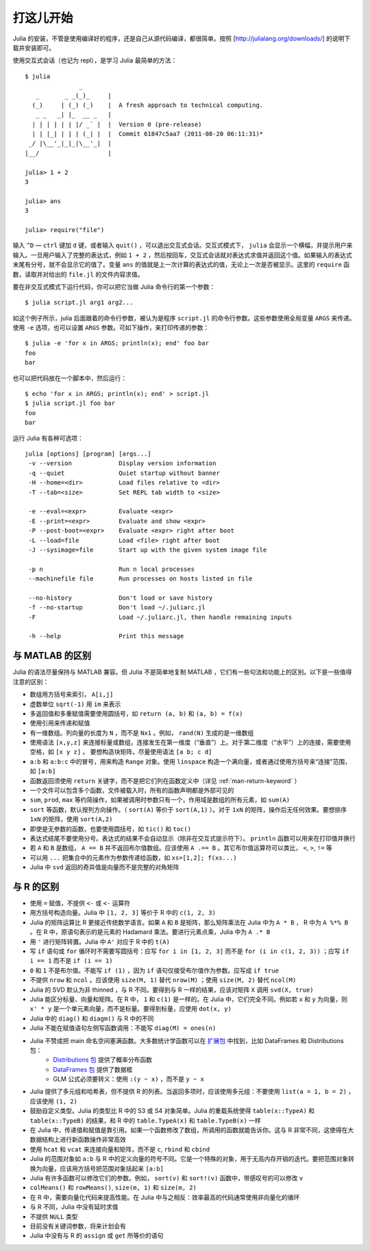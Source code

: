 .. _man-getting-started:

************
 打这儿开始  
************

Julia 的安装，不管是使用编译好的程序，还是自己从源代码编译，都很简单。按照 [http://julialang.org/downloads/] 的说明下载并安装即可。

使用交互式会话（也记为 repl），是学习 Julia 最简单的方法： ::

    $ julia
                   _
       _       _ _(_)_     |
      (_)     | (_) (_)    |  A fresh approach to technical computing.
       _ _   _| |_  __ _   |
      | | | | | | |/ _` |  |  Version 0 (pre-release)
      | | |_| | | | (_| |  |  Commit 61847c5aa7 (2011-08-20 06:11:31)*
     _/ |\__'_|_|_|\__'_|  |
    |__/                   |

    julia> 1 + 2
    3

    julia> ans
    3

    julia> require("file")

输入 ``^D`` — ``ctrl`` 键加 ``d`` 键，或者输入 ``quit()`` ，可以退出交互式会话。交互式模式下， ``julia`` 会显示一个横幅，并提示用户来输入。一旦用户输入了完整的表达式，例如 ``1 + 2`` ，然后按回车，交互式会话就对表达式求值并返回这个值。如果输入的表达式末尾有分号，就不会显示它的值了。变量 ``ans`` 的值就是上一次计算的表达式的值，无论上一次是否被显示。这里的 ``require`` 函数，读取并对给出的 ``file.jl`` 的文件内容求值。

要在非交互式模式下运行代码，你可以把它当做 Julia 命令行的第一个参数： ::

    $ julia script.jl arg1 arg2...

如这个例子所示，julia 后面跟着的命令行参数，被认为是程序 ``script.jl`` 的命令行参数。这些参数使用全局变量 ``ARGS`` 来传递。使用 ``-e`` 选项，也可以设置 ``ARGS`` 参数。可如下操作，来打印传递的参数： ::

    $ julia -e 'for x in ARGS; println(x); end' foo bar
    foo
    bar

也可以把代码放在一个脚本中，然后运行： ::

    $ echo 'for x in ARGS; println(x); end' > script.jl
    $ julia script.jl foo bar
    foo
    bar

运行 Julia 有各种可选项： ::

    julia [options] [program] [args...]
     -v --version             Display version information
     -q --quiet               Quiet startup without banner
     -H --home=<dir>          Load files relative to <dir>
     -T --tab=<size>          Set REPL tab width to <size>

     -e --eval=<expr>         Evaluate <expr>
     -E --print=<expr>        Evaluate and show <expr>
     -P --post-boot=<expr>    Evaluate <expr> right after boot
     -L --load=file           Load <file> right after boot
     -J --sysimage=file       Start up with the given system image file

     -p n                     Run n local processes
     --machinefile file       Run processes on hosts listed in file

     --no-history             Don't load or save history
     -f --no-startup          Don't load ~/.juliarc.jl
     -F                       Load ~/.juliarc.jl, then handle remaining inputs

     -h --help                Print this message


与 MATLAB 的区别
----------------

Julia 的语法尽量保持与 MATLAB 兼容。但 Julia 不是简单地复制 MATLAB ，它们有一些句法和功能上的区别。以下是一些值得注意的区别：

-  数组用方括号来索引， ``A[i,j]`` 
-  虚数单位 ``sqrt(-1)`` 用 ``im`` 来表示
-  多返回值和多重赋值需要使用圆括号，如 ``return (a, b)`` 和 ``(a, b) = f(x)``
-  使用引用来传递和赋值
-  有一维数组。列向量的长度为 ``N`` ，而不是 ``Nx1`` 。例如， ``rand(N)`` 生成的是一维数组
-  使用语法 ``[x,y,z]`` 来连接标量或数组，连接发生在第一维度（“垂直”）上。对于第二维度（“水平”）上的连接，需要使用空格，如 ``[x y z]`` 。   要想构造块矩阵，尽量使用语法 ``[a b; c d]`` 
-  ``a:b`` 和 ``a:b:c`` 中的冒号，用来构造 ``Range`` 对象。使用 ``linspace`` 构造一个满向量，或者通过使用方括号来“连接”范围，如 ``[a:b]`` 
-  函数返回须使用 ``return`` 关键字，而不是把它们列在函数定义中（详见 :ref:`man-return-keyword` ）
-  一个文件可以包含多个函数，文件被载入时，所有的函数声明都是外部可见的
-  ``sum``, ``prod``, ``max`` 等约简操作，如果被调用时参数只有一个，作用域是数组的所有元素，如 ``sum(A)`` 
-  ``sort`` 等函数，默认按列方向操作。（ ``sort(A)`` 等价于 ``sort(A,1)`` ）。对于 ``1xN`` 的矩阵，操作后无任何效果。要想排序 ``1xN`` 的矩阵，使用 ``sort(A,2)`` 
-  即使是无参数的函数，也要使用圆括号，如 ``tic()`` 和 ``toc()`` 
-  表达式结尾不要使用分号。表达式的结果不会自动显示（除非在交互式提示符下）。 ``println`` 函数可以用来在打印值并换行
-  若 ``A`` 和 ``B`` 是数组， ``A == B`` 并不返回布尔值数组。应该使用 ``A .== B`` 。其它布尔值运算符可以类比， ``<``, ``>``, ``!=`` 等
-  可以用 ``...`` 把集合中的元素作为参数传递给函数，如 ``xs=[1,2]; f(xs...)`` 
-  Julia 中 ``svd`` 返回的奇异值是向量而不是完整的对角矩阵

与 R 的区别
-----------

- 使用 ``=`` 赋值，不提供 ``<-`` 或 ``<-`` 运算符
- 用方括号构造向量。Julia 中 ``[1, 2, 3]`` 等价于 R 中的 ``c(1, 2, 3)`` 
- Julia 的矩阵运算比 R 更接近传统数学语言。如果 ``A`` 和 ``B`` 是矩阵，那么矩阵乘法在 Julia 中为 ``A * B`` ， R 中为 ``A %*% B`` 。在 R 中，原语句表示的是元素的 Hadamard 乘法。要进行元素点乘，Julia 中为 ``A .* B`` 
- 用 ``'`` 进行矩阵转置。Julia 中 ``A'`` 对应于 R 中的 ``t(A)`` 
- 写 ``if`` 语句或 ``for`` 循环时不需要写圆括号：应写 ``for i in [1, 2, 3]`` 而不是 ``for (i in c(1, 2, 3))`` ；应写 ``if i == 1`` 而不是 ``if (i == 1)`` 
- ``0`` 和 ``1`` 不是布尔值。不能写 ``if (1)`` ，因为 ``if`` 语句仅接受布尔值作为参数。应写成 ``if true`` 
- 不提供 ``nrow`` 和 ``ncol`` 。应该使用 ``size(M, 1)`` 替代 ``nrow(M)`` ；使用 ``size(M, 2)`` 替代 ``ncol(M)`` 
- Julia 的 SVD 默认为非 thinned ，与 R 不同。要得到与 R 一样的结果，应该对矩阵 ``X`` 调用 ``svd(X, true)`` 
- Julia 能区分标量、向量和矩阵。在 R 中， ``1`` 和 ``c(1)`` 是一样的。在 Julia 中，它们完全不同。例如若 ``x`` 和 ``y`` 为向量，则 ``x' * y`` 是一个单元素向量，而不是标量。要得到标量，应使用 ``dot(x, y)`` 
- Julia 中的 ``diag()`` 和 ``diagm()`` 与 R 中的不同
- Julia 不能在赋值语句左侧写函数调用：不能写 ``diag(M) = ones(n)`` 
- Julia 不赞成把 main 命名空间塞满函数。大多数统计学函数可以在 `扩展包 </en/latest/packages/packagelist.html/>`_ 中找到，比如 DataFrames 和 Distributions 包：
	- `Distributions 包 <https://github.com/JuliaStats/Distributions.jl>`_ 提供了概率分布函数
	- `DataFrames 包 <https://github.com/HarlanH/DataFrames.jl>`_ 提供了数据框
	- GLM 公式必须要转义：使用 ``:(y ~ x)`` ，而不是 ``y ~ x`` 
- Julia 提供了多元组和哈希表，但不提供 R 的列表。当返回多项时，应该使用多元组：不要使用 ``list(a = 1, b = 2)`` ，应该使用 ``(1, 2)`` 
- 鼓励自定义类型。Julia 的类型比 R 中的 S3 或 S4 对象简单。Julia 的重载系统使得 ``table(x::TypeA)`` 和 ``table(x::TypeB)`` 的结果，和 R 中的 ``table.TypeA(x)`` 和 ``table.TypeB(x)`` 一样
- 在 Julia 中，传递值和赋值是靠引用。如果一个函数修改了数组，所调用的函数就能告诉你。这与 R 非常不同，这使得在大数据结构上进行新函数操作非常高效
- 使用 ``hcat`` 和 ``vcat`` 来连接向量和矩阵，而不是 ``c``, ``rbind`` 和 ``cbind`` 
- Julia 的范围对象如 ``a:b`` 与 R 中的定义向量的符号不同。它是一个特殊的对象，用于无高内存开销的迭代。要把范围对象转换为向量，应该用方括号把范围对象括起来 ``[a:b]`` 
- Julia 有许多函数可以修改它们的参数。例如， ``sort(v)`` 和 ``sort!(v)`` 函数中，带感叹号的可以修改 ``v`` 
- ``colMeans()`` 和 ``rowMeans()``, ``size(m, 1)`` 和 ``size(m, 2)``
- 在 R 中，需要向量化代码来提高性能。在 Julia 中与之相反：效率最高的代码通常使用非向量化的循环
- 与 R 不同，Julia 中没有延时求值
- 不提供 ``NULL`` 类型
- 目前没有关键词参数，将来计划会有
- Julia 中没有与 R 的 ``assign`` 或 ``get`` 所等价的语句
